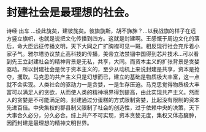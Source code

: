 #+OPTIONS: toc:nil ^:false
#+begin_export md
---
layout: post
title:  "封建社会是最理想的社会"
date:   2022-10-09
tags:
      - 随笔
---
#+end_export
* 封建社会是最理想的社会。

诗经·出车 ...设此旐矣，建彼旄矣。彼旟旐斯，胡不旆旆？...以我战旗的样子在远方竖立旗帜，也就是说把文化传播到四方。这就是封建啊。王感慨于周边文化的落后，命大臣远征传播文明，天下大同之广扩胸襟可见一斑。相反现行社会充斥着小家子气。雅尔塔协议禁止高科技的传播，美帝立法禁锢中国得到芯片技术...可以看到先王立封建社会的精神背景是无私，共享，大同。而资本主义的扩张背景是贪婪驱动。所以封建社会是优于资本主义的，至少从动机上来说封建是共享，资本是抢夺，攫取。马克思的共产主义只是幻想而已，建立的基础是物质极大丰富，这一点就不会实现。人类社会的驱动力一是贪婪，一是生存压迫。马克思觉得物质极大丰富可以满足人的贪欲，从而使人类的精神境界得到提高，由此实现共产主义。然而人的贪婪是不可能满足的。封建通过分蛋糕的方式限制贪婪，比起没有限制的资本先进百倍。中央集权的郡县制又限制了社会的创造性，过于依赖中央的决策，天下大事合久必分，分久必合。综上共产不可实现，资本贪婪无度，集权又体态臃肿，因而封建是最理想的精神文明世界。
